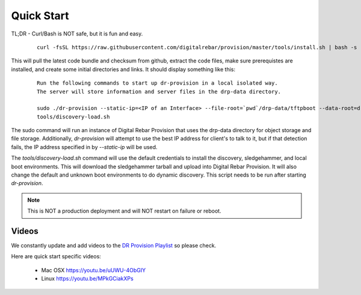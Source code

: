 .. Copyright (c) 2017 RackN Inc.
.. Licensed under the Apache License, Version 2.0 (the "License");
.. DigitalRebar Provision documentation under Digital Rebar master license
.. index::
  pair: DigitalRebar Provision; Quickstart

.. _rs_quickstart:

Quick Start
~~~~~~~~~~~

TL;DR - Curl/Bash is NOT safe, but it is fun and easy.

  ::

    curl -fsSL https://raw.githubusercontent.com/digitalrebar/provision/master/tools/install.sh | bash -s -- --isolated install

This will pull the latest code bundle and checksum from github, extract the code files, make sure prerequistes are installed,
and create some initial directories and links.  It should display something like this:

  ::

    Run the following commands to start up dr-provision in a local isolated way.
    The server will store information and server files in the drp-data directory.

    sudo ./dr-provision --static-ip=<IP of an Interface> --file-root=`pwd`/drp-data/tftpboot --data-root=drp-data/digitalrebar &
    tools/discovery-load.sh

The sudo command will run an instance of Digital Rebar Provision that uses the drp-data directory for object storage and file storage.
Additionally, *dr-provision* will attempt to use the best IP address for client's to talk to it, but if that detection fails, the
IP address specified in by *--static-ip* will be used.

The *tools/discovery-load.sh* command will use the default credentials to install the discovery, sledgehammer, and local boot
environments.  This will download the sledgehammer tarball and upload into Digital Rebar Provision.  It will also change the
default and unknown boot environments to do dynamic discovery.  This script needs to be run after starting *dr-provision*.

.. note:: This is NOT a production deployment and will NOT restart on failure or reboot.


Videos
------

We constantly update and add videos to the `DR Provision Playlist <https://www.youtube.com/playlist?list=PLXPBeIrpXjfilUi7Qj1Sl0UhjxNRSC7nx>`_ so please check.

Here are quick start specific videos:

  * Mac OSX https://youtu.be/uUWU-4ObGIY
  * Linux https://youtu.be/MPkGCiakXPs